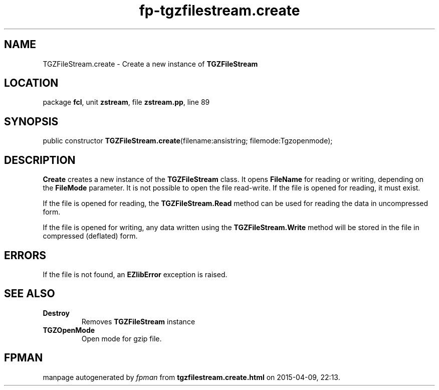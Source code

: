 .\" file autogenerated by fpman
.TH "fp-tgzfilestream.create" 3 "2014-03-14" "fpman" "Free Pascal Programmer's Manual"
.SH NAME
TGZFileStream.create - Create a new instance of \fBTGZFileStream\fR 
.SH LOCATION
package \fBfcl\fR, unit \fBzstream\fR, file \fBzstream.pp\fR, line 89
.SH SYNOPSIS
public constructor \fBTGZFileStream.create\fR(filename:ansistring; filemode:Tgzopenmode);
.SH DESCRIPTION
\fBCreate\fR creates a new instance of the \fBTGZFileStream\fR class. It opens \fBFileName\fR for reading or writing, depending on the \fBFileMode\fR parameter. It is not possible to open the file read-write. If the file is opened for reading, it must exist.

If the file is opened for reading, the \fBTGZFileStream.Read\fR method can be used for reading the data in uncompressed form.

If the file is opened for writing, any data written using the \fBTGZFileStream.Write\fR method will be stored in the file in compressed (deflated) form.


.SH ERRORS
If the file is not found, an \fBEZlibError\fR exception is raised.


.SH SEE ALSO
.TP
.B Destroy
Removes \fBTGZFileStream\fR instance
.TP
.B TGZOpenMode
Open mode for gzip file.

.SH FPMAN
manpage autogenerated by \fIfpman\fR from \fBtgzfilestream.create.html\fR on 2015-04-09, 22:13.

